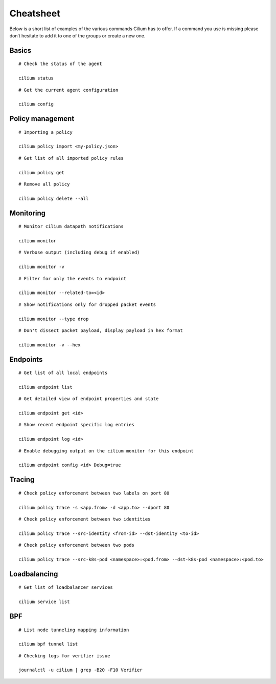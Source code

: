 ##########
Cheatsheet
##########

Below is a short list of examples of the various commands Cilium has to offer.
If a command you use is missing please don’t hesitate to add it to one of the
groups or create a new one.

Basics
======

::

        # Check the status of the agent

        cilium status

::

        # Get the current agent configuration

        cilium config

Policy management
=================

::

	# Importing a policy

	cilium policy import <my-policy.json>

::

	# Get list of all imported policy rules

	cilium policy get

::

	# Remove all policy

	cilium policy delete --all

Monitoring
==========

::

	# Monitor cilium datapath notifications

	cilium monitor 

::

	# Verbose output (including debug if enabled)

	cilium monitor -v

::

        # Filter for only the events to endpoint

        cilium monitor --related-to=<id>

::

	# Show notifications only for dropped packet events

	cilium monitor --type drop

::

	# Don't dissect packet payload, display payload in hex format

	cilium monitor -v --hex

Endpoints
=========

::

	# Get list of all local endpoints

	cilium endpoint list

::

        # Get detailed view of endpoint properties and state

        cilium endpoint get <id>

::

        # Show recent endpoint specific log entries

        cilium endpoint log <id>

::

	# Enable debugging output on the cilium monitor for this endpoint

	cilium endpoint config <id> Debug=true

Tracing
=======

::

	# Check policy enforcement between two labels on port 80

	cilium policy trace -s <app.from> -d <app.to> --dport 80

::

        # Check policy enforcement between two identities

        cilium policy trace --src-identity <from-id> --dst-identity <to-id>

::

        # Check policy enforcement between two pods

        cilium policy trace --src-k8s-pod <namespace>:<pod.from> --dst-k8s-pod <namespace>:<pod.to>

Loadbalancing
=============


::

        # Get list of loadbalancer services

        cilium service list

BPF
===

::

        # List node tunneling mapping information

        cilium bpf tunnel list

::

        # Checking logs for verifier issue

        journalctl -u cilium | grep -B20 -F10 Verifier
